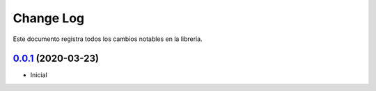==========
Change Log
==========
Este documento registra todos los cambios notables en la librería.

`0.0.1`_ (2020-03-23)
_____________________

* Inicial

.. _`0.0.1`: https://github.com/